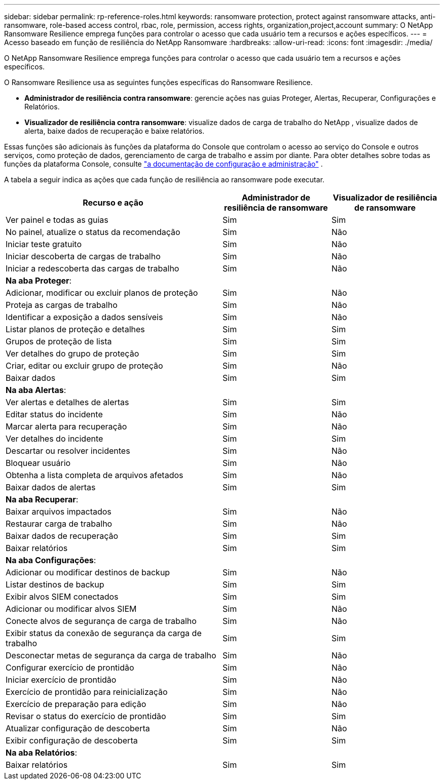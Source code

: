 ---
sidebar: sidebar 
permalink: rp-reference-roles.html 
keywords: ransomware protection, protect against ransomware attacks, anti-ransomware, role-based access control, rbac, role, permission, access rights, organization,project,account 
summary: O NetApp Ransomware Resilience emprega funções para controlar o acesso que cada usuário tem a recursos e ações específicos. 
---
= Acesso baseado em função de resiliência do NetApp Ransomware
:hardbreaks:
:allow-uri-read: 
:icons: font
:imagesdir: ./media/


[role="lead"]
O NetApp Ransomware Resilience emprega funções para controlar o acesso que cada usuário tem a recursos e ações específicos.

O Ransomware Resilience usa as seguintes funções específicas do Ransomware Resilience.

* *Administrador de resiliência contra ransomware*: gerencie ações nas guias Proteger, Alertas, Recuperar, Configurações e Relatórios.
* *Visualizador de resiliência contra ransomware*: visualize dados de carga de trabalho do NetApp , visualize dados de alerta, baixe dados de recuperação e baixe relatórios.


Essas funções são adicionais às funções da plataforma do Console que controlam o acesso ao serviço do Console e outros serviços, como proteção de dados, gerenciamento de carga de trabalho e assim por diante.  Para obter detalhes sobre todas as funções da plataforma Console, consulte https://docs.netapp.com/us-en/console-setup-admin/reference-iam-predefined-roles.html["a documentação de configuração e administração"^] .

A tabela a seguir indica as ações que cada função de resiliência ao ransomware pode executar.

[cols="40,20a,20a"]
|===
| Recurso e ação | Administrador de resiliência de ransomware | Visualizador de resiliência de ransomware 


| Ver painel e todas as guias  a| 
Sim
 a| 
Sim



| No painel, atualize o status da recomendação  a| 
Sim
 a| 
Não



| Iniciar teste gratuito  a| 
Sim
 a| 
Não



| Iniciar descoberta de cargas de trabalho  a| 
Sim
 a| 
Não



| Iniciar a redescoberta das cargas de trabalho  a| 
Sim
 a| 
Não



3+| *Na aba Proteger*: 


| Adicionar, modificar ou excluir planos de proteção  a| 
Sim
 a| 
Não



| Proteja as cargas de trabalho  a| 
Sim
 a| 
Não



| Identificar a exposição a dados sensíveis  a| 
Sim
 a| 
Não



| Listar planos de proteção e detalhes  a| 
Sim
 a| 
Sim



| Grupos de proteção de lista  a| 
Sim
 a| 
Sim



| Ver detalhes do grupo de proteção  a| 
Sim
 a| 
Sim



| Criar, editar ou excluir grupo de proteção  a| 
Sim
 a| 
Não



| Baixar dados  a| 
Sim
 a| 
Sim



3+| *Na aba Alertas*: 


| Ver alertas e detalhes de alertas  a| 
Sim
 a| 
Sim



| Editar status do incidente  a| 
Sim
 a| 
Não



| Marcar alerta para recuperação  a| 
Sim
 a| 
Não



| Ver detalhes do incidente  a| 
Sim
 a| 
Sim



| Descartar ou resolver incidentes  a| 
Sim
 a| 
Não



| Bloquear usuário  a| 
Sim
 a| 
Não



| Obtenha a lista completa de arquivos afetados  a| 
Sim
 a| 
Não



| Baixar dados de alertas  a| 
Sim
 a| 
Sim



3+| *Na aba Recuperar*: 


| Baixar arquivos impactados  a| 
Sim
 a| 
Não



| Restaurar carga de trabalho  a| 
Sim
 a| 
Não



| Baixar dados de recuperação  a| 
Sim
 a| 
Sim



| Baixar relatórios  a| 
Sim
 a| 
Sim



3+| *Na aba Configurações*: 


| Adicionar ou modificar destinos de backup  a| 
Sim
 a| 
Não



| Listar destinos de backup  a| 
Sim
 a| 
Sim



| Exibir alvos SIEM conectados  a| 
Sim
 a| 
Sim



| Adicionar ou modificar alvos SIEM  a| 
Sim
 a| 
Não



| Conecte alvos de segurança de carga de trabalho  a| 
Sim
 a| 
Não



| Exibir status da conexão de segurança da carga de trabalho  a| 
Sim
 a| 
Sim



| Desconectar metas de segurança da carga de trabalho  a| 
Sim
 a| 
Não



| Configurar exercício de prontidão  a| 
Sim
 a| 
Não



| Iniciar exercício de prontidão  a| 
Sim
 a| 
Não



| Exercício de prontidão para reinicialização  a| 
Sim
 a| 
Não



| Exercício de preparação para edição  a| 
Sim
 a| 
Não



| Revisar o status do exercício de prontidão  a| 
Sim
 a| 
Sim



| Atualizar configuração de descoberta  a| 
Sim
 a| 
Não



| Exibir configuração de descoberta  a| 
Sim
 a| 
Sim



3+| *Na aba Relatórios*: 


| Baixar relatórios  a| 
Sim
 a| 
Sim

|===